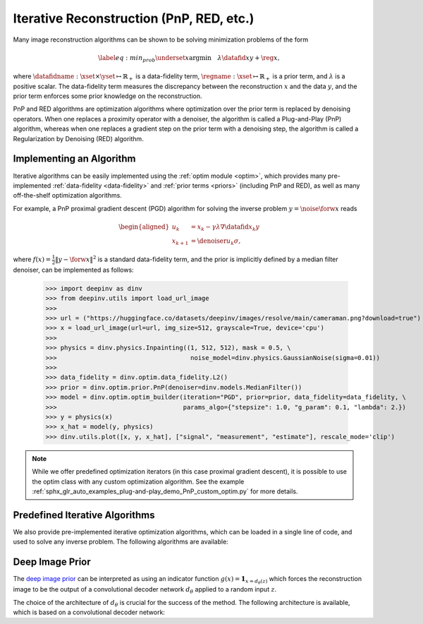 .. _iterative:

Iterative Reconstruction (PnP, RED, etc.)
==================================================


Many image reconstruction algorithms can be shown to be solving
minimization problems of the form

.. math::
    \begin{equation*}
    \label{eq:min_prob}
    \underset{x}{\arg\min} \quad \lambda \datafid{x}{y} + \reg{x},
    \end{equation*}

where :math:`\datafidname:\xset\times\yset \mapsto \mathbb{R}_{+}` is a data-fidelity term, :math:`\regname:\xset\mapsto \mathbb{R}_{+}`
is a prior term, and :math:`\lambda` is a positive scalar. The data-fidelity term measures the discrepancy between the
reconstruction :math:`x` and the data :math:`y`, and the prior term enforces some prior knowledge on the reconstruction.

PnP and RED algorithms are optimization algorithms where optimization over the prior term is replaced by denoising
operators. When one replaces a proximity operator with a denoiser, the algorithm is called a Plug-and-Play (PnP) algorithm,
whereas when one replaces a gradient step on the prior term with a denoising step, the algorithm is called a
Regularization by Denoising (RED) algorithm.


Implementing an Algorithm
----------------------------------------

Iterative algorithms can be easily implemented using the :ref:`optim module <optim>`, which provides many
pre-implemented :ref:`data-fidelity <data-fidelity>` and :ref:`prior terms <priors>` (including PnP and RED),
as well as many off-the-shelf optimization algorithms.


For example, a PnP proximal gradient descent (PGD) algorithm for
solving the inverse problem :math:`y = \noise{\forw{x}}` reads

.. math::

    \begin{equation*}
    \begin{aligned}
    u_{k} &=  x_k - \gamma \lambda \nabla \datafid{x_k}{y} \\
    x_{k+1} &= \denoiser{u_k}{\sigma},
    \end{aligned}
    \end{equation*}


where :math:`f(x)=\frac{1}{2}\|y-\forw{x}\|^2` is a standard data-fidelity term,
and the prior is implicitly defined by a median filter denoiser, can be implemented as follows:


    >>> import deepinv as dinv
    >>> from deepinv.utils import load_url_image
    >>>
    >>> url = ("https://huggingface.co/datasets/deepinv/images/resolve/main/cameraman.png?download=true")
    >>> x = load_url_image(url=url, img_size=512, grayscale=True, device='cpu')
    >>>
    >>> physics = dinv.physics.Inpainting((1, 512, 512), mask = 0.5, \
    >>>                                    noise_model=dinv.physics.GaussianNoise(sigma=0.01))
    >>>
    >>> data_fidelity = dinv.optim.data_fidelity.L2()
    >>> prior = dinv.optim.prior.PnP(denoiser=dinv.models.MedianFilter())
    >>> model = dinv.optim.optim_builder(iteration="PGD", prior=prior, data_fidelity=data_fidelity, \
    >>>                                  params_algo={"stepsize": 1.0, "g_param": 0.1, "lambda": 2.})
    >>> y = physics(x)
    >>> x_hat = model(y, physics)
    >>> dinv.utils.plot([x, y, x_hat], ["signal", "measurement", "estimate"], rescale_mode='clip')


.. note::

    While we offer predefined optimization iterators (in this case proximal gradient descent), it is possible to use
    the optim class with any custom optimization algorithm. See the example
    :ref:`sphx_glr_auto_examples_plug-and-play_demo_PnP_custom_optim.py` for more details.


Predefined Iterative Algorithms
----------------------------------------

We also provide pre-implemented iterative optimization algorithms,
which can be loaded in a single line of code, and used
to solve any inverse problem. The following algorithms are available:

.. autosummary::
   :toctree: stubs
   :template: myclass_template.rst
   :nosignatures:

   deepinv.optim.DPIR
   deepinv.optim.EPLL



Deep Image Prior
------------------

The `deep image prior <https://arxiv.org/abs/1711.10925>`_ can be interpreted as
using an indicator function :math:`g(x) = \mathbf {1} _{x=d_{\theta}(z)}` which forces the reconstruction image
to be the output of a convolutional decoder network :math:`d_{\theta}` applied to a random input :math:`z`.

.. autosummary::
   :toctree: stubs
   :template: myclass_template.rst
   :nosignatures:

   deepinv.models.DeepImagePrior

The choice of the architecture of :math:`d_{\theta}` is crucial for the success of the method. The
following architecture is available, which is based on a convolutional decoder network:

.. autosummary::
   :toctree: stubs
   :template: myclass_template.rst
   :nosignatures:

   deepinv.models.ConvDecoder

